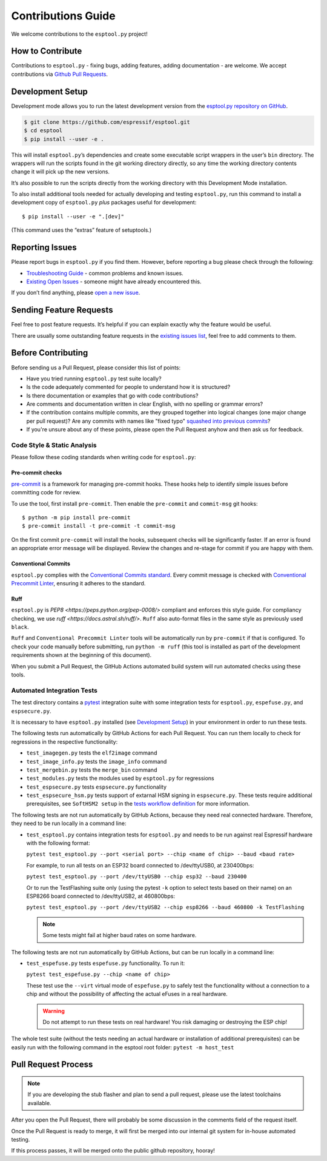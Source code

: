 Contributions Guide
===================

We welcome contributions to the ``esptool.py`` project!

How to Contribute
-----------------

Contributions to ``esptool.py`` - fixing bugs, adding features, adding documentation - are welcome. We accept contributions via `Github Pull Requests <https://help.github.com/en/github/collaborating-with-issues-and-pull-requests/about-pull-requests>`_.

.. _development-setup:

Development Setup
-----------------

Development mode allows you to run the latest development version from the `esptool.py repository on GitHub <https://github.com/espressif/esptool>`_.

.. code-block:: sh

   $ git clone https://github.com/espressif/esptool.git
   $ cd esptool
   $ pip install --user -e .

This will install ``esptool.py``’s dependencies and create some executable script wrappers in the user’s ``bin`` directory. The wrappers will run the scripts found in the git working directory directly, so any time the working directory contents change it will pick up the new versions.

It’s also possible to run the scripts directly from the working directory with this Development Mode installation.

To also install additional tools needed for actually developing and testing ``esptool.py``, run this command to install a development copy of ``esptool.py`` *plus* packages useful for development:

::

   $ pip install --user -e ".[dev]"

(This command uses the “extras” feature of setuptools.)

Reporting Issues
----------------

Please report bugs in ``esptool.py`` if you find them. However, before reporting a bug please check through the following:

*  `Troubleshooting Guide <https://docs.espressif.com/projects/esptool/en/latest/troubleshooting.html>`_ - common problems and known issues.

*  `Existing Open Issues <https://github.com/espressif/esptool/issues>`_ - someone might have already encountered this.

If you don’t find anything, please `open a new issue <https://github.com/espressif/esptool/issues/new/choose>`_.

Sending Feature Requests
------------------------

Feel free to post feature requests. It’s helpful if you can explain exactly why the feature would be useful.

There are usually some outstanding feature requests in the `existing issues list <https://github.com/espressif/esptool/issues?q=is%3Aopen+is%3Aissue+label%3Aenhancement>`_, feel free to add comments to them.

Before Contributing
-------------------

Before sending us a Pull Request, please consider this list of points:

* Have you tried running ``esptool.py`` test suite locally?

* Is the code adequately commented for people to understand how it is structured?

* Is there documentation or examples that go with code contributions?

* Are comments and documentation written in clear English, with no spelling or grammar errors?

* If the contribution contains multiple commits, are they grouped together into logical changes (one major change per pull request)? Are any commits with names like "fixed typo" `squashed into previous commits <https://eli.thegreenplace.net/2014/02/19/squashing-github-pull-requests-into-a-single-commit/>`_?

* If you're unsure about any of these points, please open the Pull Request anyhow and then ask us for feedback.

Code Style & Static Analysis
^^^^^^^^^^^^^^^^^^^^^^^^^^^^

Please follow these coding standards when writing code for ``esptool.py``:

Pre-commit checks
"""""""""""""""""

`pre-commit <https://pre-commit.com/>`_ is a framework for managing pre-commit hooks. These hooks help to identify simple issues before committing code for review.

To use the tool, first install ``pre-commit``. Then enable the ``pre-commit`` and ``commit-msg`` git hooks:

::

   $ python -m pip install pre-commit
   $ pre-commit install -t pre-commit -t commit-msg

On the first commit ``pre-commit`` will install the hooks, subsequent checks will be significantly faster. If an error is found an appropriate error message will be displayed. Review the changes and re-stage for commit if you are happy with them.

Conventional Commits
""""""""""""""""""""

``esptool.py`` complies with the `Conventional Commits standard <https://www.conventionalcommits.org/en/v1.0.0/#specification>`_. Every commit message is checked with `Conventional Precommit Linter <https://github.com/espressif/conventional-precommit-linter>`_, ensuring it adheres to the standard.


Ruff
""""

``esptool.py`` is `PEP8 <https://peps.python.org/pep-0008/>` compliant and enforces this style guide. For compliancy checking, we use `ruff <https://docs.astral.sh/ruff/>`.
``Ruff`` also auto-format files in the same style as previously used ``black``.


``Ruff`` and ``Conventional Precommit Linter`` tools will be automatically run by ``pre-commit`` if that is configured. To check your code manually before submitting, run ``python -m ruff`` (this tool is installed as part of the development requirements shown at the beginning of this document).

When you submit a Pull Request, the GitHub Actions automated build system will run automated checks using these tools.

Automated Integration Tests
^^^^^^^^^^^^^^^^^^^^^^^^^^^

The test directory contains a `pytest <https://docs.pytest.org/>`_ integration suite with some integration tests for ``esptool.py``, ``espefuse.py``, and ``espsecure.py``.

It is necessary to have ``esptool.py`` installed (see `Development Setup`_) in your environment in order to run these tests.

The following tests run automatically by GitHub Actions for each Pull Request. You can run them locally to check for regressions in the respective functionality:

*  ``test_imagegen.py`` tests the ``elf2image`` command
*  ``test_image_info.py`` tests the ``image_info`` command
*  ``test_mergebin.py`` tests the ``merge_bin`` command
*  ``test_modules.py`` tests the modules used by ``esptool.py`` for regressions
*  ``test_espsecure.py`` tests ``espsecure.py`` functionality
*  ``test_espsecure_hsm.py`` tests support of extarnal HSM signing in ``espsecure.py``. These tests require additional prerequisites, see ``SoftHSM2 setup`` in the `tests workflow definition <https://github.com/espressif/esptool/blob/master/.github/workflows/test_esptool.yml>`_ for more information.

The following tests are not run automatically by GitHub Actions, because they need real connected hardware. Therefore, they need to be run locally in a command line:

*  ``test_esptool.py`` contains integration tests for ``esptool.py`` and needs to be run against real Espressif hardware with the following format:

   ``pytest test_esptool.py --port <serial port> --chip <name of chip> --baud <baud rate>``

   For example, to run all tests on an ESP32 board connected to /dev/ttyUSB0, at 230400bps:

   ``pytest test_esptool.py --port /dev/ttyUSB0 --chip esp32 --baud 230400``

   Or to run the TestFlashing suite only (using the pytest ``-k`` option to select tests based on their name) on an ESP8266 board connected to /dev/ttyUSB2, at 460800bps:

   ``pytest test_esptool.py --port /dev/ttyUSB2 --chip esp8266 --baud 460800 -k TestFlashing``

   .. note::

      Some tests might fail at higher baud rates on some hardware.

The following tests are not run automatically by GitHub Actions, but can be run locally in a command line:

*  ``test_espefuse.py`` tests ``espefuse.py`` functionality. To run it:

   ``pytest test_espefuse.py --chip <name of chip>``

   These test use the ``--virt`` virtual mode of ``espefuse.py`` to safely test the functionality without a connection to a chip and without the possibility of affecting the actual eFuses in a real hardware.

   .. warning::

      Do not attempt to run these tests on real hardware! You risk damaging or destroying the ESP chip!

The whole test suite (without the tests needing an actual hardware or installation of additional prerequisites) can be easily run with the following command in the esptool root folder: ``pytest -m host_test``


Pull Request Process
--------------------

.. note::

   If you are developing the stub flasher and plan to send a pull request, please use the latest toolchains available.

After you open the Pull Request, there will probably be some discussion in the comments field of the request itself.

Once the Pull Request is ready to merge, it will first be merged into our internal git system for in-house automated testing.

If this process passes, it will be merged onto the public github repository, hooray!
